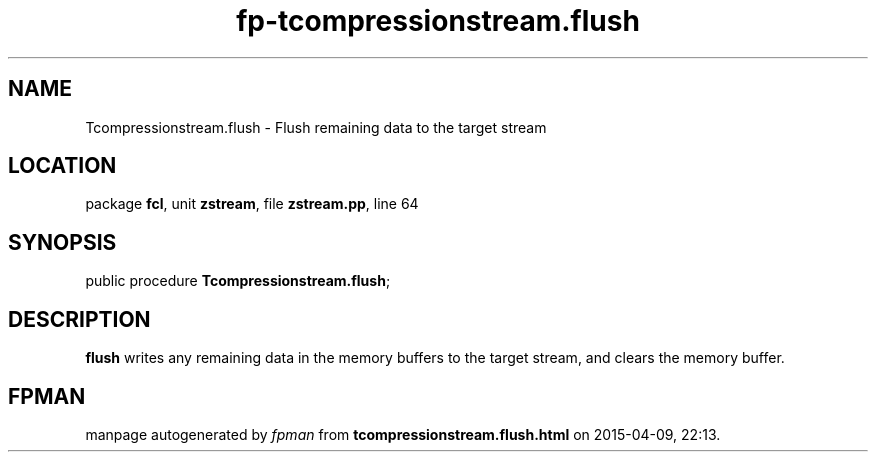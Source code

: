 .\" file autogenerated by fpman
.TH "fp-tcompressionstream.flush" 3 "2014-03-14" "fpman" "Free Pascal Programmer's Manual"
.SH NAME
Tcompressionstream.flush - Flush remaining data to the target stream
.SH LOCATION
package \fBfcl\fR, unit \fBzstream\fR, file \fBzstream.pp\fR, line 64
.SH SYNOPSIS
public procedure \fBTcompressionstream.flush\fR;
.SH DESCRIPTION
\fBflush\fR writes any remaining data in the memory buffers to the target stream, and clears the memory buffer.


.SH FPMAN
manpage autogenerated by \fIfpman\fR from \fBtcompressionstream.flush.html\fR on 2015-04-09, 22:13.

